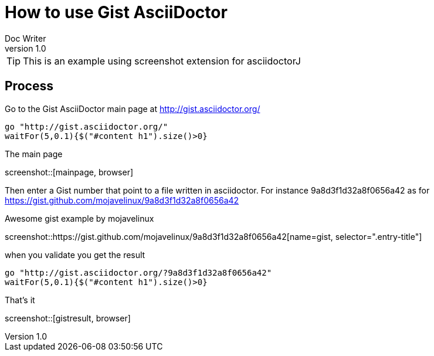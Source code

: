 = How to use Gist AsciiDoctor
Doc Writer
v1.0
:example-caption!:

TIP: This is an example using screenshot extension for asciidoctorJ


== Process

Go to the Gist AsciiDoctor main page at http://gist.asciidoctor.org/

[geb, browser]
....
go "http://gist.asciidoctor.org/"
waitFor(5,0.1){$("#content h1").size()>0}
....

.The main page
screenshot::[mainpage, browser]

Then enter a Gist number that point to a file written in asciidoctor. For instance 9a8d3f1d32a8f0656a42 as for https://gist.github.com/mojavelinux/9a8d3f1d32a8f0656a42

.Awesome gist example by mojavelinux
screenshot::https://gist.github.com/mojavelinux/9a8d3f1d32a8f0656a42[name=gist, selector=".entry-title"]

when you validate you get the result

[geb]
....
go "http://gist.asciidoctor.org/?9a8d3f1d32a8f0656a42"
waitFor(5,0.1){$("#content h1").size()>0}
....

.That's it
screenshot::[gistresult, browser]
